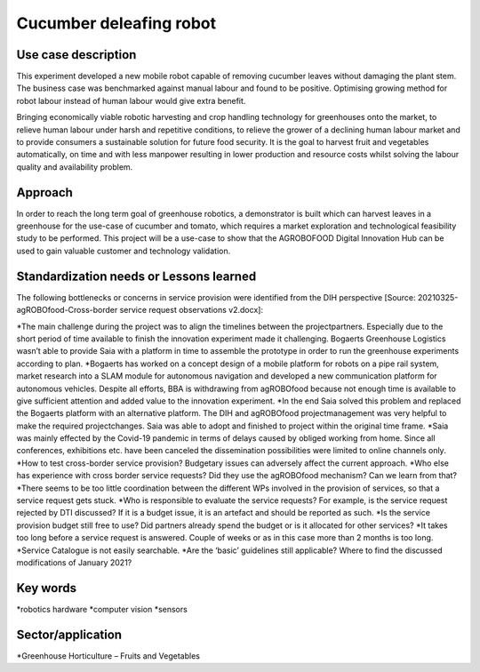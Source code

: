 Cucumber deleafing robot
==================================


Use case description
---------------------
This experiment developed a new mobile robot capable of removing cucumber leaves without damaging the plant stem. The business case was benchmarked against manual labour and found to be positive. Optimising growing method for robot labour instead of human labour would give extra benefit. 

Bringing economically viable robotic harvesting and crop handling technology for greenhouses onto the market, to relieve human labour under harsh and repetitive conditions, to relieve the grower of a declining human labour market and to provide consumers a sustainable solution for future food security. It is the goal to harvest fruit and vegetables automatically, on time and with less manpower resulting in lower production and resource costs whilst solving the labour quality and availability problem. 


Approach
---------
In order to reach the long term goal of greenhouse robotics, a demonstrator is built which can harvest leaves in a greenhouse for the use-case of cucumber and tomato, which requires a market exploration and technological feasibility study to be performed. This project will be a use-case to show that the AGROBOFOOD Digital Innovation Hub can be used to gain valuable customer and technology validation. 



Standardization needs or Lessons learned 
-----------------------------------------
The following bottlenecks or concerns in service provision were identified from the DIH perspective [Source: 20210325-agROBOfood-Cross-border service request observations v2.docx]: 

*The main challenge during the project was to align the timelines between the projectpartners. Especially due to the short period of time available to finish the innovation experiment made it challenging. Bogaerts Greenhouse Logistics wasn’t able to provide Saia with a platform in time to assemble the prototype in order to run the greenhouse experiments according to plan. 
*Bogaerts has worked on a concept design of a mobile platform for robots on a pipe rail system, market research into a SLAM module for autonomous navigation and developed a new communication platform for autonomous vehicles. Despite all efforts, BBA is withdrawing from agROBOfood because not enough time is available to give sufficient attention and added value to the innovation experiment. 
*In the end Saia solved this problem and replaced the Bogaerts platform with an alternative platform. The DIH and agROBOfood projectmanagement was very helpful to make the required projectchanges. Saia was able to adopt and finished to project within the original time frame. 
*Saia was mainly effected by the Covid-19 pandemic in terms of delays caused by obliged working from home. Since all conferences, exhibitions etc. have been canceled the dissemination possibilities were limited to online channels only. 
*How to test cross-border service provision? Budgetary issues can adversely affect the current approach. 
*Who else has experience with cross border service requests? Did they use the agROBOfood mechanism? Can we learn from that? 
*There seems to be too little coordination between the different WPs involved in the provision of services, so that a service request gets stuck.  
*Who is responsible to evaluate the service requests? For example, is the service request rejected by DTI discussed? If it is a budget issue, it is an artefact and should be reported as such. 
*Is the service provision budget still free to use? Did partners already spend the budget or is it allocated for other services? 
*It takes too long before a service request is answered. Couple of weeks or as in this case more than 2 months is too long.  
*Service Catalogue is not easily searchable. 
*Are the ‘basic’ guidelines still applicable? Where to find the discussed modifications of January 2021? 

 

Key words
-----------
*robotics hardware
*computer vision
*sensors 


Sector/application
-------------------
*Greenhouse Horticulture – Fruits and Vegetables 
